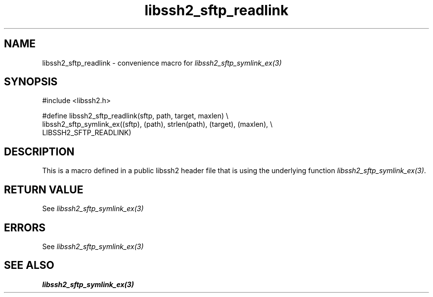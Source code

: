 .TH libssh2_sftp_readlink 3 "20 Feb 2010" "libssh2 1.2.4" "libssh2 manual"
.SH NAME
libssh2_sftp_readlink - convenience macro for \fIlibssh2_sftp_symlink_ex(3)\fP
.SH SYNOPSIS
.nf
#include <libssh2.h>

#define libssh2_sftp_readlink(sftp, path, target, maxlen) \\
    libssh2_sftp_symlink_ex((sftp), (path), strlen(path), (target), (maxlen), \\
    LIBSSH2_SFTP_READLINK)
.SH DESCRIPTION
This is a macro defined in a public libssh2 header file that is using the
underlying function \fIlibssh2_sftp_symlink_ex(3)\fP.
.SH RETURN VALUE
See \fIlibssh2_sftp_symlink_ex(3)\fP
.SH ERRORS
See \fIlibssh2_sftp_symlink_ex(3)\fP
.SH SEE ALSO
.BR libssh2_sftp_symlink_ex(3)
